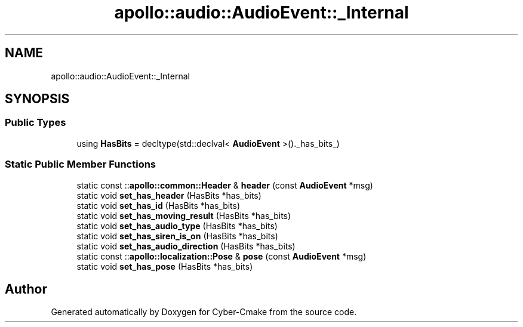 .TH "apollo::audio::AudioEvent::_Internal" 3 "Sun Sep 3 2023" "Version 8.0" "Cyber-Cmake" \" -*- nroff -*-
.ad l
.nh
.SH NAME
apollo::audio::AudioEvent::_Internal
.SH SYNOPSIS
.br
.PP
.SS "Public Types"

.in +1c
.ti -1c
.RI "using \fBHasBits\fP = decltype(std::declval< \fBAudioEvent\fP >()\&._has_bits_)"
.br
.in -1c
.SS "Static Public Member Functions"

.in +1c
.ti -1c
.RI "static const ::\fBapollo::common::Header\fP & \fBheader\fP (const \fBAudioEvent\fP *msg)"
.br
.ti -1c
.RI "static void \fBset_has_header\fP (HasBits *has_bits)"
.br
.ti -1c
.RI "static void \fBset_has_id\fP (HasBits *has_bits)"
.br
.ti -1c
.RI "static void \fBset_has_moving_result\fP (HasBits *has_bits)"
.br
.ti -1c
.RI "static void \fBset_has_audio_type\fP (HasBits *has_bits)"
.br
.ti -1c
.RI "static void \fBset_has_siren_is_on\fP (HasBits *has_bits)"
.br
.ti -1c
.RI "static void \fBset_has_audio_direction\fP (HasBits *has_bits)"
.br
.ti -1c
.RI "static const ::\fBapollo::localization::Pose\fP & \fBpose\fP (const \fBAudioEvent\fP *msg)"
.br
.ti -1c
.RI "static void \fBset_has_pose\fP (HasBits *has_bits)"
.br
.in -1c

.SH "Author"
.PP 
Generated automatically by Doxygen for Cyber-Cmake from the source code\&.
